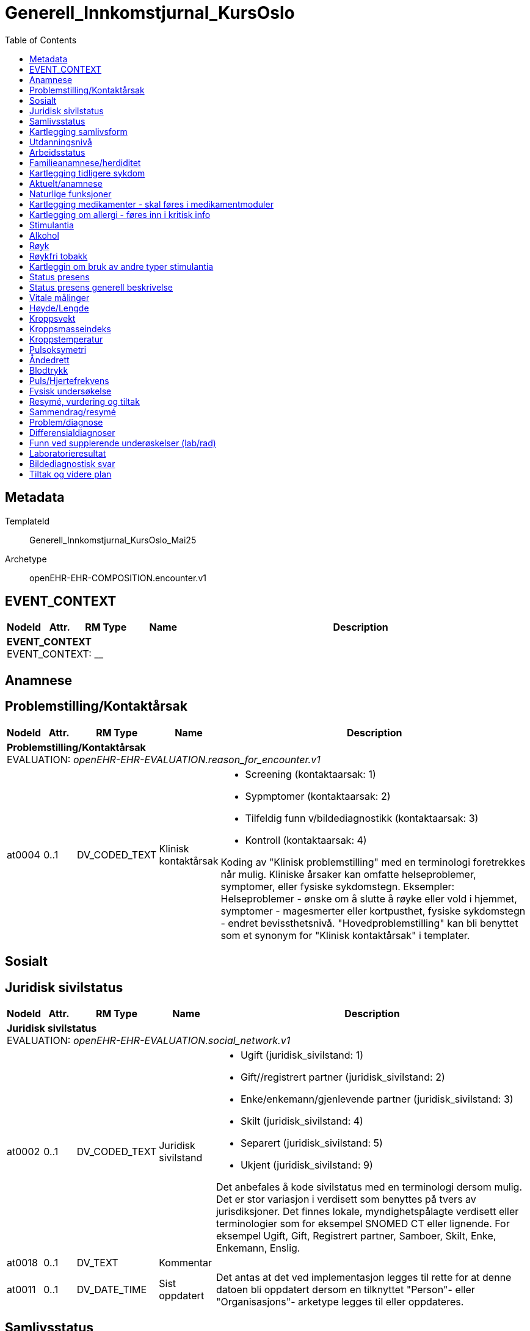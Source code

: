 :toc:
= Generell_Innkomstjurnal_KursOslo


== Metadata


TemplateId:: Generell_Innkomstjurnal_KursOslo_Mai25


Archetype:: openEHR-EHR-COMPOSITION.encounter.v1




:toc:




// Not supported rmType COMPOSITION
== EVENT_CONTEXT
[options="header", cols="3,3,5,5,30"]
|====
|NodeId|Attr.|RM Type| Name |Description
5+a|*EVENT_CONTEXT* + 
EVENT_CONTEXT: __
|====
== Anamnese
== Problemstilling/Kontaktårsak
[options="header", cols="3,3,5,5,30"]
|====
|NodeId|Attr.|RM Type| Name |Description
5+a|*Problemstilling/Kontaktårsak* + 
EVALUATION: _openEHR-EHR-EVALUATION.reason_for_encounter.v1_
|at0004| 0..1| DV_CODED_TEXT | Klinisk kontaktårsak
a|
* Screening (kontaktaarsak: 1)
* Sypmptomer (kontaktaarsak: 2)
* Tilfeldig funn v/bildediagnostikk (kontaktaarsak: 3)
* Kontroll (kontaktaarsak: 4)


Koding av "Klinisk problemstilling" med en terminologi foretrekkes når mulig. Kliniske årsaker kan omfatte helseproblemer, symptomer, eller fysiske sykdomstegn. Eksempler: Helseproblemer - ønske om å slutte å røyke eller vold i hjemmet, symptomer - magesmerter eller kortpusthet, fysiske sykdomstegn - endret bevissthetsnivå. "Hovedproblemstilling" kan bli benyttet som et synonym for "Klinisk kontaktårsak" i templater.
|====
== Sosialt
== Juridisk sivilstatus
[options="header", cols="3,3,5,5,30"]
|====
|NodeId|Attr.|RM Type| Name |Description
5+a|*Juridisk sivilstatus* + 
EVALUATION: _openEHR-EHR-EVALUATION.social_network.v1_
|at0002| 0..1| DV_CODED_TEXT | Juridisk sivilstand
a|
* Ugift (juridisk_sivilstand: 1)
* Gift//registrert partner (juridisk_sivilstand: 2)
* Enke/enkemann/gjenlevende partner (juridisk_sivilstand: 3)
* Skilt (juridisk_sivilstand: 4)
* Separert (juridisk_sivilstand: 5)
* Ukjent (juridisk_sivilstand: 9)


Det anbefales å kode sivilstatus med en terminologi dersom mulig. Det er stor variasjon i verdisett som benyttes på tvers av jurisdiksjoner. Det finnes lokale, myndighetspålagte verdisett eller terminologier som for eksempel SNOMED CT eller lignende. For eksempel Ugift, Gift, Registrert partner, Samboer, Skilt, Enke, Enkemann, Enslig.
|at0018| 0..1| DV_TEXT | Kommentar
a|
|at0011| 0..1| DV_DATE_TIME | Sist oppdatert
|


Det antas at det ved implementasjon legges til rette for at denne datoen bli oppdatert dersom en tilknyttet "Person"- eller "Organisasjons"- arketype legges til eller oppdateres.
|====
== Samlivsstatus
[options="header", cols="3,3,5,5,30"]
|====
|NodeId|Attr.|RM Type| Name |Description
5+a|*Samlivsstatus* + 
EVALUATION: _openEHR-EHR-EVALUATION.social_network.v1_
|at0002| 0..1| DV_CODED_TEXT | Samlivsstatus
a|
* Ugift/enslig (samlivsstatus: 1)
* Gift/samboer/registrert partner (samlivsstatus: 2)
* Enke/enkemann/gjenlevende partner eller samboer (samlivsstatus: 3)
* Skilt/separert (samlivsstatus: 4)
* Ukjent (samlivsstatus: 9)


Det anbefales å kode sivilstatus med en terminologi dersom mulig. Det er stor variasjon i verdisett som benyttes på tvers av jurisdiksjoner. Det finnes lokale, myndighetspålagte verdisett eller terminologier som for eksempel SNOMED CT eller lignende. For eksempel Ugift, Gift, Registrert partner, Samboer, Skilt, Enke, Enkemann, Enslig.
|at0018| 0..1| DV_TEXT | Kommentar
a|
|at0011| 0..1| DV_DATE_TIME | Sist oppdatert
|


Det antas at det ved implementasjon legges til rette for at denne datoen bli oppdatert dersom en tilknyttet "Person"- eller "Organisasjons"- arketype legges til eller oppdateres.
|====
== Kartlegging samlivsform
[options="header", cols="3,3,5,5,30"]
|====
|NodeId|Attr.|RM Type| Name |Description
5+a|*Kartlegging samlivsform* + 
OBSERVATION: _openEHR-EHR-OBSERVATION.social_context_screening.v1_
|at0034| 0..1| DV_TEXT | Kartleggingsformål
a|
* Innkomst


Dette dataelementet er ment for å sette en kontekst for samlingen av spørsmål/svar til bruk senere for å gjøre spørringer på dataene. Det er ikke forventet at dette dataelementet skal være synlig for en bruker av skjemaet, men kun tilgjengelig i de lagrede dataene. For eksempel: "Preoperativ screening" eller navnet på det faktiske spørreskjemaet.
5+a|*Spesifikt sosialt forhold* + 
CLUSTER: _at0022_
|at0004| 1..1| DV_CODED_TEXT | Hvilken samlivsform har pasienten?
a|
* Bor alene (Inkl. Alene med barn <18). (samlivsform: 1)
* Bor med noen (Partner og/eller barn >18 år, bofelleskap, venner). (samlivsform: 2)
* Bor på institusjon/ sykehjem (Fast plass, ikke korttidsopphold. Gjelder også der egen bolig er døgnbemannet). (samlivsform: 3)
* Ukjent (samlivsform: 9)


Dette elementet tilbyr valg mellom fritekst og kodet tekst. Det er antatt at listen av kodede verdier vil vokse ettersom man identifiserer flere behov. Det er anbefalt å kode "Sosialt forhold" med en terminologi dersom det er mulig - for eksempel relevante termer innen hierarkiet til SNOMED CT's Social context finding hierarchy (SCTID: 108329005). Alternativt som fritekst, for eksempel "Forsørgelsesbyrde", "Sosial isolasjon", "Diskriminering", "Minoritetsstress".
|at0005| 0..1| DV_BOOLEAN | Tilstede?
|


I templat vil navnet på dataelementet normalt omformuleres til det spesifikke spørsmålet. Det foreslåtte verdisettet kan tilpasses/endres i det enkelte bruksområde ved å benytte de alternative datatypene DV_TEXT eller DV_BOOLEAN.
|at0025| 0..1| DV_TEXT | Kommentar
a|
|====
== Utdanningsnivå
[options="header", cols="3,3,5,5,30"]
|====
|NodeId|Attr.|RM Type| Name |Description
5+a|*Utdanningsnivå* + 
EVALUATION: _openEHR-EHR-EVALUATION.education_summary.v1_
|at0002| 0..1| DV_CODED_TEXT | Høyeste fullførte utdanningsnivå
a|
* Ingen utdanning (utdanning: 0)
* Grunnskole (utdanning: 1)
* Videregående (utdanning: 2)
* Universitet/Høyskole <4 år (utdanning: 3)
* Universitet/Høyskole ≥4 år (utdanning: 4)
* Ukjent (utdanning: 9)


Koding av "Høyeste fullførte utdanningsnivå" med en terminologi er anbefalt der det er mulig. For eksempel med NUS 2000 eller Unescos ISCED klassifikasjon. Sistnevnte forefinnes ikke på norsk, men eksempel er "'Upper secondary vocational education"; "Post-secondary non-tertiary vocational education"; "Bachelor’s or equivalent level, professional"; "Doctoral or equivalent level, academic"; "Post-secondary non-tertiary vocational education"; or "Never attended an educational program".
|at0007| 0..1| DV_TEXT | Kommentar
a|
|at0028| 0..1| DV_DATE_TIME | Sist oppdatert
|


Ved implementering av arketypen forutsettes det at dersom en utdanning eller opplæring legges til eller oppdateres i CLUSTER.education_record (Utdanning), vil også denne datoen oppdateres.
|====
== Arbeidsstatus
[options="header", cols="3,3,5,5,30"]
|====
|NodeId|Attr.|RM Type| Name |Description
5+a|*Arbeidsstatus* + 
EVALUATION: _openEHR-EHR-EVALUATION.occupation_summary.v1_
|at0004| 0..1| DV_CODED_TEXT | Arbeidsstatus
a|
* I arbeid (arbeidsstatus: 1)
* Ikke i arbeid (arbeidsstatus: 2)
* Alderspensjonist (arbeidsstatus: 3)
* Under utdanning/studerer (arbeidsstatus: 4)
* Ukjent (arbeidsstatus: 9)


For eksempel: "Inntektsgivende arbeid", "Arbeidsledig", "Pensjonist". Koding med en terminologi er ønskelig, der det er mulig, for eksempel OID 8150 (Volven.no). Detaljene om hver enkel jobb/ rolle kan registreres i arketypen CLUSTER.occupation_record (Arbeidsforhold/rolle).
|at0006| 0..1| DV_TEXT | Kommentar
a|
|at0009| 0..1| DV_DATE_TIME | Sist oppdatert
|


Ved implementering av arketypen forutsettes det at dersom en arbeidsepisode legges til eller oppdateres, vil også denne datoen oppdateres.
|====
== Familieanamnese/herdiditet
[options="header", cols="3,3,5,5,30"]
|====
|NodeId|Attr.|RM Type| Name |Description
5+a|*Familieanamnese/herdiditet* + 
EVALUATION: _openEHR-EHR-EVALUATION.family_history.v2_
|at0002| 0..1| DV_TEXT | Sammendrag
a|


Bruk dette feltet for å registrere et sammmendrag eller konklusjon, eller for å importere tekstlige data fra eksisterende/tidligere kliniske system.
|at0026| 0..1| DV_DATE_TIME | Sist oppdatert
|
|====
== Kartlegging tidligere sykdom
[options="header", cols="3,3,5,5,30"]
|====
|NodeId|Attr.|RM Type| Name |Description
5+a|*Kartlegging tidligere sykdom* + 
OBSERVATION: _openEHR-EHR-OBSERVATION.problem_screening.v1_


Svarene kan være selvrapporterte.
|at0034| 0..1| DV_TEXT | Kartleggingsformål
a|
* Innkomst


Dette dataelementet er ment for å sette en kontekst for spørsmålene, dersom man senere ønsker å gjøre spørringer på dataene. Det er ikke forventet at dette dataelementet skal være synlig for en bruker av skjemaet, men kun tilgjengelig i de lagrede dataene. For eksempel: "Preoperativ screening" eller navnet på det faktiske spørreskjemaet.
|at0028| 0..1| DV_CODED_TEXT | Har pasient kjent komorbiditet?
a|
* at0031 -> Ja 
* at0032 -> Nei 
* at0033 -> Ukjent 


Navnet på dataelementet kan omformuleres til det spesifikke spørsmålet i et templat eller brukergrensesnitt. Det foreslåtte verdisettet kan tilpasses/endres i det enkelte bruksområde ved å benytte de alternative datatypene DV_TEXT eller DV_BOOLEAN.
|at0043| 0..1| DV_TEXT | Overordnet merknad komorbiditet
a|
|====
== Aktuelt/anamnese
[options="header", cols="3,3,5,5,30"]
|====
|NodeId|Attr.|RM Type| Name |Description
5+a|*Aktuelt/anamnese* + 
OBSERVATION: _openEHR-EHR-OBSERVATION.story.v1_
|at0004| 0..1| DV_TEXT | Aktuelt/Anamnese
a|
5+a|*Symptom/Sykdomstegn* + 
CLUSTER: _openEHR-EHR-CLUSTER.symptom_sign.v2_
|at0001| 1..1| DV_CODED_TEXT | Navn på symptom/sykdomstegn
a|
* smerter (SNOMED-CT: 22253000)
* nevrologisk symptom (SNOMED-CT: 308921004)
* vekttap (SNOMED-CT: 89362005)
* ingen symptomer (SNOMED-CT: 162467007)


Navnet på symptom/sykdomstegn bør kodes med en terminologi om mulig.
|at0002| 0..1| DV_TEXT | Beskrivelse
a|


Eksempel: "Svimmelhet med rotasjonsfølelse og av og til besvimelsesfølelse. Hurtig bevegelse fra sittende eller liggende til stående stilling virker å være en utløsende faktor. Opptrer typisk flere ganger daglig, og varer i ca et halvt til ett minutt hver gang. Å sette eller legge seg ned virker lindrende."
|at0200| 0..1| DV_DATE_TIME | *Nadir (en)
|


*For example: the date when neurological signs in Guillain-Barre disease was at its worst. (en)
|====
== Naturlige funksjoner
[options="header", cols="3,3,5,5,30"]
|====
|NodeId|Attr.|RM Type| Name |Description
5+a|*Naturlige funksjoner* + 
OBSERVATION: _openEHR-EHR-OBSERVATION.progress_note.v1_
// Not supported rmType POINT_EVENT
|at0004| 0..1| DV_TEXT | Naturlige funksjoner
a|
|undefined| 1..1| DV_DATE_TIME | Time
|
|====
== Kartlegging medikamenter - skal føres i medikamentmoduler
[options="header", cols="3,3,5,5,30"]
|====
|NodeId|Attr.|RM Type| Name |Description
5+a|*Kartlegging medikamenter - skal føres i medikamentmoduler* + 
OBSERVATION: _openEHR-EHR-OBSERVATION.medication_screening.v1_


Svarene kan være selvrapporterte.
|at0040| 0..1| DV_CODED_TEXT | Kartleggingsformål
a|
* Sarkom (gruppering_kreft: 1)
* Kreft i hode og hals (gruppering_kreft: 2)
* Hjernesvulst (gruppering_kreft: 3)
* Brystkreft (gruppering_kreft: 4)
* Lungekreft (gruppering_kreft: 5)
* Kreft i fordøyelsessystemet (gruppering_kreft: 6)
* Gynekologisk kreft (gruppering_kreft: 7)
* Kreft i nyre og urinveier (gruppering_kreft: 8)
* Benmargs- og blodkreft (gruppering_kreft: 9)
* Lymfom (gruppering_kreft: 10)
* Hudkreft (gruppering_kreft: 11)
* Kreft i mannlige kjønnsorganer (gruppering_kreft: 12)
* Kreft i endokrine kjertler (gruppering_kreft: 13)
* Nevroendokrin kreft (gruppering_kreft: 14)
* Barnekreft (gruppering_kreft: 15)
* Øyekreft (gruppering_kreft: 16)
* Svulst av ukjent opprinnelse / Annet (gruppering_kreft: 17)


Dette dataelementet er ment for å sette en kontekst for spørsmålene om man senere ønsker å gjøre spørringer på dataene. Det er ikke forventet at dette dataelementet skal være synlig for en bruker av skjemaet, men kun tilgjengelig i de lagrede dataene. 
For eksempel: "Preoperativ screening" eller navnet på det faktiske spørreskjemaet eller screening for tidligere bruk av en legemiddelklasse, som bisfosfonater.
|at0027| 0..*| DV_CODED_TEXT | Bruk av noen legemidler ved innkomst?
a|
* at0028 -> Ja 
* at0029 -> Nei 
* at0030 -> Usikker 


Navnet på dataelementet kan omformuleres til det spesifikke spørsmålet i et templat eller brukergrensesnitt. Det foreslåtte verdisettet kan tilpasses/endres i det enkelte bruksområde ved å benytte de alternative datatypene DV_TEXT eller DV_BOOLEAN.
|at0027| 0..*| DV_CODED_TEXT | Er det gjort legemiddelsammstemming?
a|
* at0028 -> Ja 
* at0029 -> Nei 


Navnet på dataelementet kan omformuleres til det spesifikke spørsmålet i et templat eller brukergrensesnitt. Det foreslåtte verdisettet kan tilpasses/endres i det enkelte bruksområde ved å benytte de alternative datatypene DV_TEXT eller DV_BOOLEAN.
|at0043| 0..1| DV_TEXT | Beskrivelse
a|
|====
== Kartlegging om allergi - føres inn i kritisk info
[options="header", cols="3,3,5,5,30"]
|====
|NodeId|Attr.|RM Type| Name |Description
5+a|*Kartlegging om allergi - føres inn i kritisk info* + 
OBSERVATION: _openEHR-EHR-OBSERVATION.problem_screening.v1_


Svarene kan være selvrapporterte.
|at0034| 0..1| DV_TEXT | Kartleggingsformål
a|


Dette dataelementet er ment for å sette en kontekst for spørsmålene, dersom man senere ønsker å gjøre spørringer på dataene. Det er ikke forventet at dette dataelementet skal være synlig for en bruker av skjemaet, men kun tilgjengelig i de lagrede dataene. For eksempel: "Preoperativ screening" eller navnet på det faktiske spørreskjemaet.
|at0028| 0..1| DV_CODED_TEXT | Har pasienten noen kjente allergier?
a|
* at0031 -> Ja 
* at0032 -> Nei 
* at0033 -> Ukjent 


Navnet på dataelementet kan omformuleres til det spesifikke spørsmålet i et templat eller brukergrensesnitt. Det foreslåtte verdisettet kan tilpasses/endres i det enkelte bruksområde ved å benytte de alternative datatypene DV_TEXT eller DV_BOOLEAN.
|at0028| 0..1| DV_CODED_TEXT | Er allergier ført opp i kritisk info?
a|
* at0031 -> Ja 
* at0032 -> Nei 


Navnet på dataelementet kan omformuleres til det spesifikke spørsmålet i et templat eller brukergrensesnitt. Det foreslåtte verdisettet kan tilpasses/endres i det enkelte bruksområde ved å benytte de alternative datatypene DV_TEXT eller DV_BOOLEAN.
|at0043| 0..1| DV_TEXT | Beskrivelse
a|
|====
== Stimulantia
== Alkohol
[options="header", cols="3,3,5,5,30"]
|====
|NodeId|Attr.|RM Type| Name |Description
5+a|*Alkohol* + 
EVALUATION: _openEHR-EHR-EVALUATION.alcohol_consumption_summary.v1_
|at0089| 0..1| DV_CODED_TEXT | Overordnet status
a|
* at0003 -> Nåværende bruker 
* at0005 -> Tidligere bruker 
* at0006 -> Aldri brukt 
|at0043| 0..1| DV_TEXT | Beskriv alkoholbruk
a|


Bruk dette elementet for å registrere en beskrivelse i fritekst om drikkevaner for dette individet, eller for å overføre til arketypeformat ustrukturert informasjon om drikkevaner fra et eksisterende eller tidligere brukt klinisk system.
5+a|*Per episode* + 
CLUSTER: _at0064_
|at0023| 0..1| DV_QUANTITY | Typisk bruk (alkoholenheter)
|
|at0022| 0..1| DV_DATE_TIME | Sist oppdatert
|
|====
== Røyk
[options="header", cols="3,3,5,5,30"]
|====
|NodeId|Attr.|RM Type| Name |Description
5+a|*Røyk* + 
EVALUATION: _openEHR-EHR-EVALUATION.tobacco_smoking_summary.v1_
|at0089| 0..1| DV_CODED_TEXT | Overordnet status
a|
* at0006 -> Aldri røykt 
* at0003 -> Røyker 
* at0005 -> Tidligere røyker 
|at0043| 0..1| DV_TEXT | Beskrivelse røykevaner
a|


Bruk dette datalementet til å registrere en fritekstbeskrivelse av individets tobakksrøykevaner, eller for å overføre ustrukturert informasjon fra eksisterende eller tidligere kliniske systemer til arketypeformat.
|at0074| 0..1| DV_COUNT | Samlet pakkeår
|


Definisjonen på en pakke kan registreres i protokollen av denne arketypen, ved å bruke dataelementet "Pakkedefinisjon".
|at0022| 0..1| DV_DATE_TIME | Sist oppdatert
|
|====
== Røykfri tobakk
[options="header", cols="3,3,5,5,30"]
|====
|NodeId|Attr.|RM Type| Name |Description
5+a|*Røykfri tobakk* + 
EVALUATION: _openEHR-EHR-EVALUATION.smokeless_tobacco_summary.v1_
|at0089| 0..1| DV_CODED_TEXT | Overordnet status
a|
* at0006 -> Aldri brukt 
* at0003 -> Nåværende bruker 
* at0005 -> Tidligere bruker 
|at0043| 0..1| DV_TEXT | Beskrivelse vaner
a|


Bruk dette datalementet til å registrere en fritekstbeskrivelse kun der data som er registrert strukturert ikke reflekterer individets bruk av røykfri tobakk på en tilfredsstillende måte, eller for å overføre ustrukturert informasjon om bruk av røykfri tobakk fra eksisterende eller tidligere kliniske systemer til arketypeformat.
|at0022| 0..1| DV_DATE_TIME | Sist oppdatert
|
|====
== Kartleggin om bruk av andre typer stimulantia
[options="header", cols="3,3,5,5,30"]
|====
|NodeId|Attr.|RM Type| Name |Description
5+a|*Kartleggin om bruk av andre typer stimulantia* + 
OBSERVATION: _openEHR-EHR-OBSERVATION.substance_use_screening.v1_
// Not supported rmType POINT_EVENT
|at0040| 0..1| DV_TEXT | Kartleggingsformål
a|


Dette dataelementet er ment for å sette en kontekst for spørsmålene om man senere ønsker å gjøre spørringer på dataene. Det er ikke forventet at dette dataelementet skal være synlig for en bruker av skjemaet, men kun tilgjengelig i de lagrede dataene. For eksempel: "Preoperativ screening" eller navnet på det faktiske spørreskjemaet.
// Not supported rmType ELEMENT
|| 0..1| DV_CODED_TEXT | undefined
// coded_text_value -  /content[openEHR-EHR-SECTION.adhoc.v1,'Anamnese']/items[openEHR-EHR-SECTION.adhoc.v1,'Stimulantia']/items[openEHR-EHR-OBSERVATION.substance_use_screening.v1,'Kartleggin om bruk av andre typer stimulantia']/data[at0022]/events[at0023,'Innkomst']/data[at0001]/items[at0052,'Bruker pasienten noen andre substanser?']/value
a|
* at0053 -> Ja 
* at0054 -> Nei 
* at0055 -> Ukjent 
|| 0..1| DV_TEXT | undefined
// text_value -  /content[openEHR-EHR-SECTION.adhoc.v1,'Anamnese']/items[openEHR-EHR-SECTION.adhoc.v1,'Stimulantia']/items[openEHR-EHR-OBSERVATION.substance_use_screening.v1,'Kartleggin om bruk av andre typer stimulantia']/data[at0022]/events[at0023,'Innkomst']/data[at0001]/items[at0052,'Bruker pasienten noen andre substanser?']/value
a|
|| 0..1| DV_BOOLEAN | undefined
// boolean_value -  /content[openEHR-EHR-SECTION.adhoc.v1,'Anamnese']/items[openEHR-EHR-SECTION.adhoc.v1,'Stimulantia']/items[openEHR-EHR-OBSERVATION.substance_use_screening.v1,'Kartleggin om bruk av andre typer stimulantia']/data[at0022]/events[at0023,'Innkomst']/data[at0001]/items[at0052,'Bruker pasienten noen andre substanser?']/value
|
|at0042| 0..1| DV_TEXT | Beskrivelse
a|
|undefined| 1..1| DV_DATE_TIME | Time
|
|====
== Status presens
== Status presens generell beskrivelse
[options="header", cols="3,3,5,5,30"]
|====
|NodeId|Attr.|RM Type| Name |Description
5+a|*Status presens generell beskrivelse* + 
OBSERVATION: _openEHR-EHR-OBSERVATION.progress_note.v1_
|at0004| 0..1| DV_TEXT | Status presens
a|
|====
== Vitale målinger
== Høyde/Lengde
[options="header", cols="3,3,5,5,30"]
|====
|NodeId|Attr.|RM Type| Name |Description
5+a|*Høyde/Lengde* + 
OBSERVATION: _openEHR-EHR-OBSERVATION.height.v2_


Høyde måles stående og lengde liggende.
|at0004| 1..1| DV_QUANTITY | Høyde (cm)
|
|====
== Kroppsvekt
[options="header", cols="3,3,5,5,30"]
|====
|NodeId|Attr.|RM Type| Name |Description
5+a|*Kroppsvekt* + 
OBSERVATION: _openEHR-EHR-OBSERVATION.body_weight.v2_
|at0004| 1..1| DV_QUANTITY | Vekt (kg)
|
|====
== Kroppsmasseindeks
[options="header", cols="3,3,5,5,30"]
|====
|NodeId|Attr.|RM Type| Name |Description
5+a|*Kroppsmasseindeks* + 
OBSERVATION: _openEHR-EHR-OBSERVATION.body_mass_index.v2_
|at0004| 1..1| DV_QUANTITY | Kroppsmasseindeks
|
|====
== Kroppstemperatur
[options="header", cols="3,3,5,5,30"]
|====
|NodeId|Attr.|RM Type| Name |Description
5+a|*Kroppstemperatur* + 
OBSERVATION: _openEHR-EHR-OBSERVATION.body_temperature.v2_
// Not supported rmType POINT_EVENT
|at0004| 1..1| DV_QUANTITY | Temperatur (°C)
|
|undefined| 1..1| DV_DATE_TIME | Time
|
|====
== Pulsoksymetri
[options="header", cols="3,3,5,5,30"]
|====
|NodeId|Attr.|RM Type| Name |Description
5+a|*Pulsoksymetri* + 
OBSERVATION: _openEHR-EHR-OBSERVATION.pulse_oximetry.v1_
// Not supported rmType POINT_EVENT
// Not supported rmType DV_PROPORTION
|undefined| 1..1| DV_DATE_TIME | Time
|
|====
== Åndedrett
[options="header", cols="3,3,5,5,30"]
|====
|NodeId|Attr.|RM Type| Name |Description
5+a|*Åndedrett* + 
OBSERVATION: _openEHR-EHR-OBSERVATION.respiration.v2_
// Not supported rmType POINT_EVENT
|at0004| 0..1| DV_QUANTITY | Respirasjonsfrekvens (/min)
|
|at0005| 0..1| DV_CODED_TEXT | Regelmessighet
a|
* at0006 -> Regelmessig 
* at0007 -> Uregelmessig 
|undefined| 1..1| DV_DATE_TIME | Time
|
|====
== Blodtrykk
[options="header", cols="3,3,5,5,30"]
|====
|NodeId|Attr.|RM Type| Name |Description
5+a|*Blodtrykk* + 
OBSERVATION: _openEHR-EHR-OBSERVATION.blood_pressure.v2_


Vanligvis brukes begrepet "blodtrykk" om måling av brakialt arterietrykk i overarmen.
// Not supported rmType POINT_EVENT
|at0004| 0..1| DV_QUANTITY | Systolisk blodtrykk
|
|at0005| 0..1| DV_QUANTITY | Diastolisk blodtrykk
|
|at0008| 0..1| DV_CODED_TEXT | Stilling
a|
* at1001 -> Sittende 
* at1003 -> Liggende 
|undefined| 1..1| DV_DATE_TIME | Time
|
|====
== Puls/Hjertefrekvens
[options="header", cols="3,3,5,5,30"]
|====
|NodeId|Attr.|RM Type| Name |Description
5+a|*Puls/Hjertefrekvens* + 
OBSERVATION: _openEHR-EHR-OBSERVATION.pulse.v2_
// Not supported rmType POINT_EVENT
|at0004| 0..1| DV_QUANTITY | Hjertefrekvens (/min)
|


Det er spesifisert begrensninger i navn for å gjøre det lettere å eksplisitt merke dette elementet som Pulsfrekvens eller Hjertefrekvens ved behov.
|undefined| 1..1| DV_DATE_TIME | Time
|
|====
== Fysisk undersøkelse
[options="header", cols="3,3,5,5,30"]
|====
|NodeId|Attr.|RM Type| Name |Description
5+a|*Fysisk undersøkelse* + 
OBSERVATION: _openEHR-EHR-OBSERVATION.exam.v1_
|at0004| 0..1| DV_TEXT | Overordnet beskrivelse av fysisk undersøkelse
a|


Kan anvendes til å registrere en tekstlig sammenfatning av en komplett klinisk undersøkelse eller nøkkelfunn ved den kliniske undersøkelsen, som vil bli understøttet av strukturerte data. Dette dataelementet kan brukes for å fange opp "legacy data" som ikke er tilgjengelig i et strukturert format. Detaljer om spesifikt strukturert funn inkluderes ved å bruke CLUSTER-arketyper i "Examination Detail" SLOT.
5+a|*Pupille* + 
CLUSTER: _openEHR-EHR-CLUSTER.exam.v2_
|at0001| 1..1| DV_CODED_TEXT | Pupille
a|
* Pupille (SNOMED-CT: 392406005)


Det anbefales å kode organsystem eller den anatomiske strukturen med en terminologi dersom mulig.
|at0003| 0..1| DV_TEXT | Klinisk beskrivelse
a|
5+a|*Cavum oris (munnhule)* + 
CLUSTER: _openEHR-EHR-CLUSTER.exam.v2_
|at0001| 1..1| DV_CODED_TEXT | Cavum oris (munnhule)
a|
* cavum oris (munnhule) (SNOMED-CT: 74262004)


Det anbefales å kode organsystem eller den anatomiske strukturen med en terminologi dersom mulig.
|at0003| 0..1| DV_TEXT | Klinisk beskrivelse
a|
5+a|*Pulm (lunge)* + 
CLUSTER: _openEHR-EHR-CLUSTER.exam.v2_
|at0001| 1..1| DV_CODED_TEXT | Pulm (lunge)
a|
* Pulm (lunge) (SNOMED-CT: 39607008)


Det anbefales å kode organsystem eller den anatomiske strukturen med en terminologi dersom mulig.
|at0003| 0..1| DV_TEXT | Klinisk beskrivelse
a|
5+a|*Cor (hjerte)* + 
CLUSTER: _openEHR-EHR-CLUSTER.exam.v2_
|at0001| 1..1| DV_CODED_TEXT | Cor (hjerte)
a|
* Cor (hjerte) (SNOMED-CT: 80891009)


Det anbefales å kode organsystem eller den anatomiske strukturen med en terminologi dersom mulig.
|at0003| 0..1| DV_TEXT | Klinisk beskrivelse
a|
5+a|*Thorax (brystkassen, inkl mammae)* + 
CLUSTER: _openEHR-EHR-CLUSTER.exam.v2_
|at0001| 1..1| DV_CODED_TEXT | Thorax (brystkassen, inkl mammae)
a|
* Thorax (SNOMED-CT: 51185008)


Det anbefales å kode organsystem eller den anatomiske strukturen med en terminologi dersom mulig.
|at0003| 0..1| DV_TEXT | Klinisk beskrivelse
a|
5+a|*Collum (halsen)* + 
CLUSTER: _openEHR-EHR-CLUSTER.exam.v2_
|at0001| 1..1| DV_CODED_TEXT | Collum (halsen)
a|
* Collum (hals) (SNOMED-CT: 45048000)


Det anbefales å kode organsystem eller den anatomiske strukturen med en terminologi dersom mulig.
|at0003| 0..1| DV_TEXT | Klinisk beskrivelse
a|
5+a|*Columna (ryggsøylen)* + 
CLUSTER: _openEHR-EHR-CLUSTER.exam.v2_
|at0001| 1..1| DV_CODED_TEXT | Columna (ryggsøylen)
a|
* Columna vertebralis (ryggsøyle) (SNOMED-CT: 421060004)


Det anbefales å kode organsystem eller den anatomiske strukturen med en terminologi dersom mulig.
|at0003| 0..1| DV_TEXT | Klinisk beskrivelse
a|
5+a|*Abdomen (magen/buken)* + 
CLUSTER: _openEHR-EHR-CLUSTER.exam.v2_
|at0001| 1..1| DV_CODED_TEXT | Abdomen (magen/buken)
a|
* Abdomen (buk) (SNOMED-CT: 818983003)


Det anbefales å kode organsystem eller den anatomiske strukturen med en terminologi dersom mulig.
|at0003| 0..1| DV_TEXT | Klinisk beskrivelse
a|
5+a|*Rektaleksplorasjon (Undersøkelse av endetarmen)* + 
CLUSTER: _openEHR-EHR-CLUSTER.exam.v2_
|at0001| 1..1| DV_CODED_TEXT | Rectum
a|
* Rectum (SNOMED-CT: 34402009)


Det anbefales å kode organsystem eller den anatomiske strukturen med en terminologi dersom mulig.
|at0003| 0..1| DV_TEXT | Klinisk beskrivelse
a|
5+a|*Genitalia externa (menn)* + 
CLUSTER: _openEHR-EHR-CLUSTER.exam.v2_
|at0001| 1..1| DV_CODED_TEXT | Genitalia externa
a|
* Genitalia externa (SNOMED-CT: 77142006)


Det anbefales å kode organsystem eller den anatomiske strukturen med en terminologi dersom mulig.
|at0003| 0..1| DV_TEXT | Klinisk beskrivelse
a|
5+a|*Genitalia kvinner (GU)* + 
CLUSTER: _openEHR-EHR-CLUSTER.exam.v2_
|at0001| 1..1| DV_CODED_TEXT | Genitalia kvinner
a|
* Kvinnelig genitalia (SNOMED-CT: 127882003)


Det anbefales å kode organsystem eller den anatomiske strukturen med en terminologi dersom mulig.
|at0003| 0..1| DV_TEXT | Klinisk beskrivelse
a|
5+a|*Ekstremiteter (armer/ben)* + 
CLUSTER: _openEHR-EHR-CLUSTER.exam.v2_
|at0001| 1..1| DV_CODED_TEXT | Ekstremiteter (armer/ben)
a|
* Ekstremitet (SNOMED-CT: 66019005)


Det anbefales å kode organsystem eller den anatomiske strukturen med en terminologi dersom mulig.
|at0003| 0..1| DV_TEXT | Klinisk beskrivelse
a|
5+a|*Orienterende nevrologi* + 
CLUSTER: _openEHR-EHR-CLUSTER.exam.v2_
|at0001| 1..1| DV_CODED_TEXT | Orienterende nevrologi
a|
* Nevrologisk vurdering (orienterende nevrologi) (SNOMED-CT: 225398001)


Det anbefales å kode organsystem eller den anatomiske strukturen med en terminologi dersom mulig.
|at0003| 0..1| DV_TEXT | Klinisk beskrivelse
a|
5+a|*Status localis* + 
CLUSTER: _openEHR-EHR-CLUSTER.exam.v2_
|at0001| 1..1| DV_TEXT | Status localis
a|
* Status localis


Det anbefales å kode organsystem eller den anatomiske strukturen med en terminologi dersom mulig.
|at0003| 0..1| DV_TEXT | Klinisk beskrivelse
a|
|====
== Resymé, vurdering og tiltak
== Sammendrag/resymé
[options="header", cols="3,3,5,5,30"]
|====
|NodeId|Attr.|RM Type| Name |Description
5+a|*Sammendrag/resymé* + 
EVALUATION: _openEHR-EHR-EVALUATION.clinical_synopsis.v1_
|at0002| 1..1| DV_TEXT | Sammendrag/resymé
a|
|====
== Problem/diagnose
[options="header", cols="3,3,5,5,30"]
|====
|NodeId|Attr.|RM Type| Name |Description
5+a|*Problem/diagnose* + 
EVALUATION: _openEHR-EHR-EVALUATION.problem_diagnosis.v1_


Det er i praksis ikke lett å oppnå et klart skille mellom et problem og en diagnose. I klinisk dokumentasjon med denne arketypen ses problem og diagnose som et kontinuum, med økende krav til detaljer og støttende evidens for å underbygge en diagnose.
|at0002| 1..1| DV_TEXT | Problem/diagnosenavn
a|


Koding av navnet på problemet eller diagnosen med en terminologi er foretrukket hvis mulig.
|at0009| 0..1| DV_TEXT | Klinisk beskrivelse
a|


Brukes til å gi bakgrunn og kontekst, inkludert utvikling, episoder eller forverringer, fremgang og alle andre relevante detaljer, om problemet eller diagnosen.
|at0012| 0..*| DV_TEXT | Anatomisk lokalisering
a|


Koding av navnet på den anatomiske lokaliseringen ved hjelp av en terminologi er foretrukket når dette er mulig. 
Bruk dette dataelementet for å registrere prekoordinerte anatomiske lokaliseringer. Dersom behovene for å registrere anatomisk sted bestemmes i applikasjonen eller trenger større grad av kompleksitet som f.eks. relativ lokalisering, er det anbefalt å bruke CLUSTER.anatomical_location eller CLUSTER.relative_location innenfor SLOTet "Strukturert anatomisk lokalisering" i denne arketypen. Dette dataelementet kan ha ubegrenset antall forekomster, for å gjøre det mulig å registrere kliniske scenarier som f.eks. å beskrive et utslett som opptrer flere steder på kroppen, men der alle andre attributter er identiske. Dersom den anatomiske lokaliseringen inkluderes i feltet "Problem/diagnosenavn" via prekoordinerte koder blir dette dataelementet overflødig.
|at0073| 0..1| DV_CODED_TEXT | Diagnostisk sikkerhet
a|
* at0074 -> Mistenkt 
* at0075 -> Sannsynlig 
* at0076 -> Bekreftet 


Hvis et alternativt verdisett er nødvendig, kan disse verdiene legges til DV_TEXT-datatypen i et templat.
|at0070| 0..1| DV_DATE_TIME | Sist oppdatert
|
|====
== Differensialdiagnoser
[options="header", cols="3,3,5,5,30"]
|====
|NodeId|Attr.|RM Type| Name |Description
5+a|*Differensialdiagnoser* + 
EVALUATION: _openEHR-EHR-EVALUATION.differential_diagnoses.v1_
|at0002| 0..1| DV_TEXT | Overordnet beskrivelse
a|
5+a|*Differensialdiagnose* + 
CLUSTER: _at0003_
|at0004| 1..1| DV_TEXT | Diagnosenavn
a|


Koding av navnet på differensialdiagnosen med en terminologi foretrekkes der det er mulig.
|at0005| 0..1| DV_CODED_TEXT | Status
a|
* at0006 -> Mulig 
* at0007 -> Godtatt 
* at0008 -> Utelukket 


Hvis du bruker det foreslåtte verdisettet, betraktes "Mulig" som standard inntil hver diagnose enten får status "Godtatt" eller "Utelukket". Dersom en diagnose settes til status "Godtatt" er det sannsynlig at den enten vil bli lagt til manuelt eller automatisk i journalen ved bruk av arketypen EVALUATION.problem_diagnosis (Problem/diagnose).
|at0015| 0..1| DV_DATE_TIME | Sist oppdatert
|
|====
== Funn ved supplerende underøskelser (lab/rad)
== Laboratorieresultat
[options="header", cols="3,3,5,5,30"]
|====
|NodeId|Attr.|RM Type| Name |Description
5+a|*Laboratorieresultat* + 
OBSERVATION: _openEHR-EHR-OBSERVATION.laboratory_test_result.v1_
|at0005| 1..1| DV_TEXT | Laboratorieundersøkelser
a|
* laboratorieundersøkelse


Undersøkelsesnavnet kan dekke ett enkelt resultat eller en gruppe av resultater. Undersøkelsesnavnet kan kodes med medisinsk kodeverk som for eksempel NLK (Norsk laboratoriekodeverk), LOINC, SNOMED CT eller lokale laboratoriekodeverk. Eksempler kan være "Glukose", "Elektrolytter", "Blodgass", "Differensialtelling", "Dyrkning", "Kortisol (morgen)" eller "histologi melanom". Navnet kan noen ganger inneholde typen prøvemateriale og/eller pasientstatus, for eksempel "fastende blodglukose" "Kalium i svette", eller inneholde annen informasjon, som "Kalium (PNA blodgass)".
|at0057| 0..1| DV_TEXT | Laboratoriesvar konklusjon
a|


For eksempel "mønsteret indikerer betydelig nedsatt nyrefunksjon". Innholdet av konklusjonen vil variere, basert på hvilken undersøkelse som er utført. Konklusjonen bør være i overensstemmelse med kodene brukt i elementet "Diagnose".
|====
== Bildediagnostisk svar
[options="header", cols="3,3,5,5,30"]
|====
|NodeId|Attr.|RM Type| Name |Description
5+a|*Bildediagnostisk svar* + 
OBSERVATION: _openEHR-EHR-OBSERVATION.imaging_exam_result.v1_
|at0004| 1..1| DV_TEXT | Bildediagnostisk undersøkelse
a|
* Bildediagnostisk undersøkels


For eksempel: "CT abdomen", "Doppler ultralyd av nyrearterier", "Røntgen thorax". Det anbefales sterkt å bruke en terminologi der det er mulig, fortrinnsvis en kode som både spesifiserer modalitet og anatomisk lokalisering. Mulige terminologier er NCRP, LOINC, SNOMED CT eller RadLex. Vanligvis tilsvarende FIHR DiagnosticReport.code.
|at0021| 0..1| DV_TEXT | Resymé bildediagnostikk
a|


Også referert til som "Sammendrag" eller "Funn og undersøkelsesresultat". Vanligvis tilsvarerende FHIR DiagnosticReport.conclusion.
|====
== Tiltak og videre plan
[options="header", cols="3,3,5,5,30"]
|====
|NodeId|Attr.|RM Type| Name |Description
5+a|*Tiltak og videre plan* + 
OBSERVATION: _openEHR-EHR-OBSERVATION.progress_note.v1_
// Not supported rmType POINT_EVENT
|at0004| 0..1| DV_TEXT | Tiltak og videre plan
a|
|undefined| 1..1| DV_DATE_TIME | Time
|
|====
// Not supported rmType CODE_PHRASE
// Not supported rmType CODE_PHRASE

// Not supported rmType PARTY_PROXY
